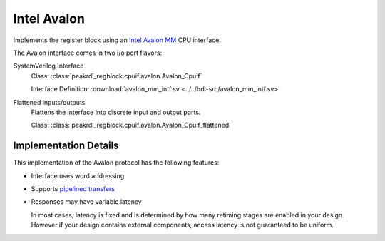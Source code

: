 Intel Avalon
============

Implements the register block using an
`Intel Avalon MM <https://www.intel.com/content/www/us/en/docs/programmable/683091/22-3/memory-mapped-interfaces.html>`_
CPU interface.

The Avalon interface comes in two i/o port flavors:

SystemVerilog Interface
    Class: :class:`peakrdl_regblock.cpuif.avalon.Avalon_Cpuif`

    Interface Definition: :download:`avalon_mm_intf.sv <../../hdl-src/avalon_mm_intf.sv>`

Flattened inputs/outputs
    Flattens the interface into discrete input and output ports.

    Class: :class:`peakrdl_regblock.cpuif.avalon.Avalon_Cpuif_flattened`


Implementation Details
----------------------
This implementation of the Avalon protocol has the following features:

* Interface uses word addressing.
* Supports `pipelined transfers <https://www.intel.com/content/www/us/en/docs/programmable/683091/22-3/pipelined-transfers.html>`_
* Responses may have variable latency

  In most cases, latency is fixed and is determined by how many retiming
  stages are enabled in your design.
  However if your design contains external components, access latency is
  not guaranteed to be uniform.

